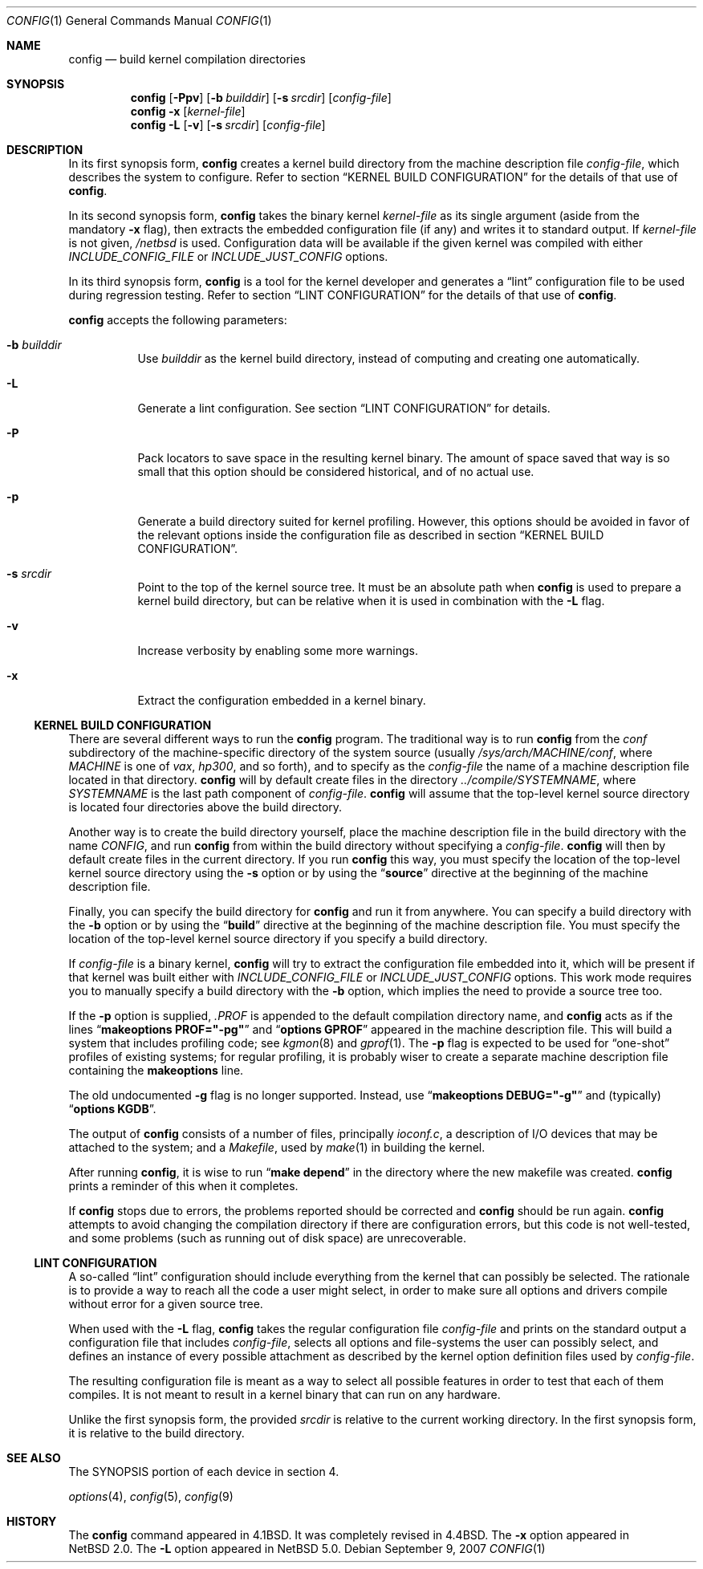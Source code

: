 .\"	$NetBSD: config.1,v 1.9 2009/08/31 03:39:00 cube Exp $
.\"
.\" Copyright (c) 1980, 1991, 1993
.\"	The Regents of the University of California.  All rights reserved.
.\"
.\" Redistribution and use in source and binary forms, with or without
.\" modification, are permitted provided that the following conditions
.\" are met:
.\" 1. Redistributions of source code must retain the above copyright
.\"    notice, this list of conditions and the following disclaimer.
.\" 2. Redistributions in binary form must reproduce the above copyright
.\"    notice, this list of conditions and the following disclaimer in the
.\"    documentation and/or other materials provided with the distribution.
.\" 3. Neither the name of the University nor the names of its contributors
.\"    may be used to endorse or promote products derived from this software
.\"    without specific prior written permission.
.\"
.\" THIS SOFTWARE IS PROVIDED BY THE REGENTS AND CONTRIBUTORS ``AS IS'' AND
.\" ANY EXPRESS OR IMPLIED WARRANTIES, INCLUDING, BUT NOT LIMITED TO, THE
.\" IMPLIED WARRANTIES OF MERCHANTABILITY AND FITNESS FOR A PARTICULAR PURPOSE
.\" ARE DISCLAIMED.  IN NO EVENT SHALL THE REGENTS OR CONTRIBUTORS BE LIABLE
.\" FOR ANY DIRECT, INDIRECT, INCIDENTAL, SPECIAL, EXEMPLARY, OR CONSEQUENTIAL
.\" DAMAGES (INCLUDING, BUT NOT LIMITED TO, PROCUREMENT OF SUBSTITUTE GOODS
.\" OR SERVICES; LOSS OF USE, DATA, OR PROFITS; OR BUSINESS INTERRUPTION)
.\" HOWEVER CAUSED AND ON ANY THEORY OF LIABILITY, WHETHER IN CONTRACT, STRICT
.\" LIABILITY, OR TORT (INCLUDING NEGLIGENCE OR OTHERWISE) ARISING IN ANY WAY
.\" OUT OF THE USE OF THIS SOFTWARE, EVEN IF ADVISED OF THE POSSIBILITY OF
.\" SUCH DAMAGE.
.\"
.\"     from: @(#)config.8	8.2 (Berkeley) 4/19/94
.\"
.Dd September 9, 2007
.Dt CONFIG 1
.Os
.Sh NAME
.Nm config
.Nd build kernel compilation directories
.Sh SYNOPSIS
.Nm
.Op Fl Ppv
.Op Fl b Ar builddir
.Op Fl s Ar srcdir
.Op Ar config-file
.Nm
.Fl x
.Op Ar kernel-file
.Nm
.Fl L
.Op Fl v
.Op Fl s Ar srcdir
.Op Ar config-file
.Sh DESCRIPTION
In its first synopsis form,
.Nm
creates a kernel build directory from the machine description file
.Ar config-file ,
which describes the system to configure.
Refer to section
.Sx KERNEL BUILD CONFIGURATION
for the details of that use
of
.Nm .
.Pp
In its second synopsis form,
.Nm
takes the binary kernel
.Ar kernel-file
as its single argument (aside from the mandatory
.Fl x
flag), then extracts the embedded configuration file (if any) and
writes it to standard output.
If
.Ar kernel-file
is not given,
.Pa /netbsd
is used.
Configuration data will be available if the given kernel was compiled
with either
.Va INCLUDE_CONFIG_FILE
or
.Va INCLUDE_JUST_CONFIG
options.
.Pp
In its third synopsis form,
.Nm
is a tool for the kernel developer and generates a
.Dq lint
configuration file to be used during regression testing.
Refer to section 
.Sx LINT CONFIGURATION
for the details of that use of
.Nm .
.Pp
.Nm
accepts the following parameters:
.Bl -tag -width indent
.It Fl b Ar builddir
Use
.Ar builddir
as the kernel build directory, instead of computing and creating one
automatically.
.It Fl L
Generate a lint configuration.  See section
.Sx LINT CONFIGURATION
for details.
.It Fl P
Pack locators to save space in the resulting kernel binary.
The amount of space saved that way is so small that this option should
be considered historical, and of no actual use.
.It Fl p
Generate a build directory suited for kernel profiling.
However, this options should be avoided in favor of the relevant options
inside the configuration file as described in section
.Sx KERNEL BUILD CONFIGURATION .
.It Fl s Ar srcdir
Point to the top of the kernel source tree.
It must be an absolute path when
.Nm
is used to prepare a kernel build directory, but can be relative
when it is used in combination with the
.Fl L
flag.
.It Fl v
Increase verbosity by enabling some more warnings.
.It Fl x
Extract the configuration embedded in a kernel binary.
.El
.Ss KERNEL BUILD CONFIGURATION
There are several different ways to run the
.Nm
program.
The traditional way is to run
.Nm
from the
.Pa conf
subdirectory of the machine-specific directory of the system source
(usually
.Pa /sys/arch/MACHINE/conf ,
where
.Pa MACHINE
is one of
.Pa vax ,
.Pa hp300 ,
and so forth), and to specify as the
.Ar config-file
the name of a machine description file located in that directory.
.Nm
will by default create files in the directory
.Pa ../compile/SYSTEMNAME ,
where
.Pa SYSTEMNAME
is the last path component of
.Ar config-file .
.Nm
will assume that the top-level kernel source directory is located four
directories above the build directory.
.Pp
Another way is to create the build directory yourself, place the
machine description file in the build directory with the name
.Pa CONFIG ,
and run
.Nm
from within the build directory without specifying a
.Ar config-file .
.Nm
will then by default create files in the current directory.
If you run
.Nm
this way, you must specify the location of the top-level kernel source
directory using the
.Fl s
option or by using the
.Dq Li source
directive at the beginning of the machine description file.
.Pp
Finally, you can specify the build directory for
.Nm
and run it from anywhere.
You can specify a build directory with the
.Fl b
option or by using the
.Dq Li build
directive at the beginning of the machine description file.
You must specify the location of the top-level kernel source directory if you
specify a build directory.
.Pp
If
.Ar config-file
is a binary kernel,
.Nm
will try to extract the configuration file embedded into it, which will
be present if that kernel was built either with
.Va INCLUDE_CONFIG_FILE
or
.Va INCLUDE_JUST_CONFIG
options.
This work mode requires you to manually specify a build directory with
the
.Fl b
option, which implies the need to provide a source tree too.
.Pp
If the
.Fl p
option is supplied,
.Pa .PROF
is appended to the default compilation directory name, and
.Nm
acts as if the lines
.Dq Li makeoptions PROF="-pg"
and
.Dq Li options GPROF
appeared in the machine description file.
This will build a system that includes profiling code; see
.Xr kgmon 8
and
.Xr gprof 1 .
The
.Fl p
flag is expected to be used for
.Dq one-shot
profiles of existing systems; for regular profiling, it is probably
wiser to create a separate machine description file containing the
.Li makeoptions
line.
.Pp
The old undocumented
.Fl g
flag is no longer supported.
Instead, use
.Dq Li makeoptions DEBUG="-g"
and (typically)
.Dq Li options KGDB .
.Pp
The output of
.Nm
consists of a number of files, principally
.Pa ioconf.c ,
a description of I/O devices that may be attached to the system; and a
.Pa Makefile ,
used by
.Xr make 1
in building the kernel.
.Pp
After running
.Nm ,
it is wise to run
.Dq Li make depend
in the directory where the new makefile
was created.
.Nm
prints a reminder of this when it completes.
.Pp
If
.Nm
stops due to errors, the problems reported should be corrected and
.Nm
should be run again.
.Nm
attempts to avoid changing the compilation directory
if there are configuration errors,
but this code is not well-tested,
and some problems (such as running out of disk space)
are unrecoverable.
.Ss LINT CONFIGURATION
A so-called
.Dq lint
configuration should include everything from the kernel that can
possibly be selected.
The rationale is to provide a way to reach all the code a user might
select, in order to make sure all options and drivers compile without
error for a given source tree.
.Pp
When used with the
.Fl L
flag,
.Nm
takes the regular configuration file
.Ar config-file
and prints on the standard output a configuration file that includes
.Ar config-file ,
selects all options and file-systems the user can possibly select,
and defines an instance of every possible attachment as described by
the kernel option definition files used by
.Ar config-file .
.Pp
The resulting configuration file is meant as a way to select all
possible features in order to test that each of them compiles.
It is not meant to result in a kernel binary that can run on any
hardware.
.Pp
Unlike the first synopsis form, the provided
.Ar srcdir
is relative to the current working directory.
In the first synopsis form, it is relative to the build directory.
.Sh SEE ALSO
The SYNOPSIS portion of each device in section 4.
.\".Rs
.\" .%T "Building 4.4 BSD Systems with Config"
.\" .%T "Device Support in 4.4BSD"
.\".Re
.Pp
.Xr options 4 ,
.Xr config 5 ,
.Xr config 9
.Sh HISTORY
The
.Nm
command appeared in
.Bx 4.1 .
It was completely revised in
.Bx 4.4 .
The
.Fl x
option appeared in
.Nx 2.0 .
The
.Fl L
option appeared in
.Nx 5.0 .
